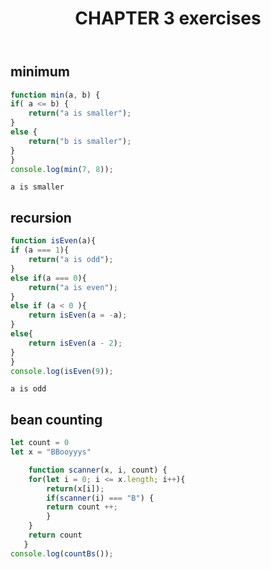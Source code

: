 #+TITLE: CHAPTER 3 exercises

** minimum 
#+BEGIN_SRC js :results output
    function min(a, b) {
	if( a <= b) {
	    return("a is smaller");
	}
	else {
	    return("b is smaller");
	}
    }
    console.log(min(7, 8));
  #+END_SRC

  #+RESULTS:
  : a is smaller
** recursion
    #+BEGIN_SRC js :results output
      function isEven(a){
	  if (a === 1){
	      return("a is odd");
	  }
	  else if(a === 0){
	      return("a is even");	      
	  }
	  else if (a < 0 ){
	      return isEven(a = -a);
	  }
	  else{
	      return isEven(a - 2);
	  }
      }
      console.log(isEven(9));
  #+END_SRC

  #+RESULTS:
  : a is odd

** bean counting
#+BEGIN_SRC js :results output
  let count = 0
  let x = "BBooyyys"

      function scanner(x, i, count) {
	  for(let i = 0; i <= x.length; i++){
	      return(x[i]);
	      if(scanner(i) === "B") {
		  return count ++;
	      }
	  }
	  return count
     }
  console.log(countBs());
  #+END_SRC   

  #+RESULTS:
